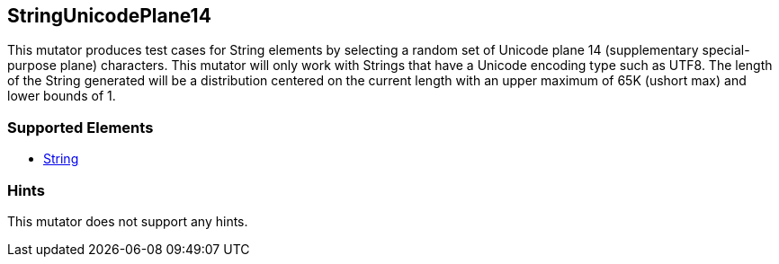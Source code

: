 <<<
[[Mutators_StringUnicodePlane14]]
== StringUnicodePlane14

This mutator produces test cases for String elements by selecting a random set of Unicode plane 14 (supplementary special-purpose plane) characters. This mutator will only work with Strings that have a Unicode encoding type such as UTF8. The length of the String generated will be a distribution centered on the current length with an upper maximum of 65K (ushort max) and lower bounds of 1.

=== Supported Elements

 * xref:String[String]

=== Hints

This mutator does not support any hints.
